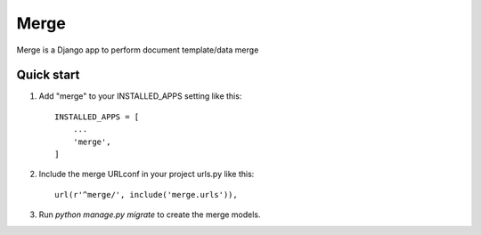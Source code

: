 =====
Merge
=====

Merge is a Django app to perform document template/data merge

Quick start
-----------

1. Add "merge" to your INSTALLED_APPS setting like this::

    INSTALLED_APPS = [
        ...
        'merge',
    ]

2. Include the merge URLconf in your project urls.py like this::

    url(r'^merge/', include('merge.urls')),

3. Run `python manage.py migrate` to create the merge models.

